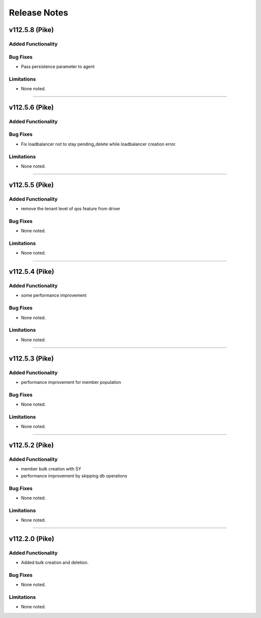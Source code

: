 .. index:: Release Notes

.. _Release Notes:

Release Notes
=============

v112.5.8 (Pike)
--------------

Added Functionality
```````````````````

Bug Fixes
`````````
* Pass persistence parameter to agent

Limitations
```````````
* None noted.
`````````

v112.5.6 (Pike)
--------------

Added Functionality
```````````````````

Bug Fixes
`````````
* Fix loadbalancer not to stay pending_delete while loadbalancer creation error.

Limitations
```````````
* None noted.
`````````

v112.5.5 (Pike)
--------------

Added Functionality
```````````````````
* remove the tenant level of qos feature from driver

Bug Fixes
`````````
* None noted.


Limitations
```````````
* None noted.
`````````

v112.5.4 (Pike)
--------------

Added Functionality
```````````````````
* some performance improvement

Bug Fixes
`````````
* None noted.


Limitations
```````````
* None noted.
`````````

v112.5.3 (Pike)
--------------

Added Functionality
```````````````````
* performance improvement for member population

Bug Fixes
`````````
* None noted.


Limitations
```````````
* None noted.
`````````


v112.5.2 (Pike)
--------------

Added Functionality
```````````````````
* member bulk creation with SY
* performance improvement by skipping db operations


Bug Fixes
`````````
* None noted.


Limitations
```````````
* None noted.
`````````


v112.2.0 (Pike)
--------------

Added Functionality
```````````````````
* Added bulk creation and deletion.


Bug Fixes
`````````
* None noted.


Limitations
```````````
* None noted.
